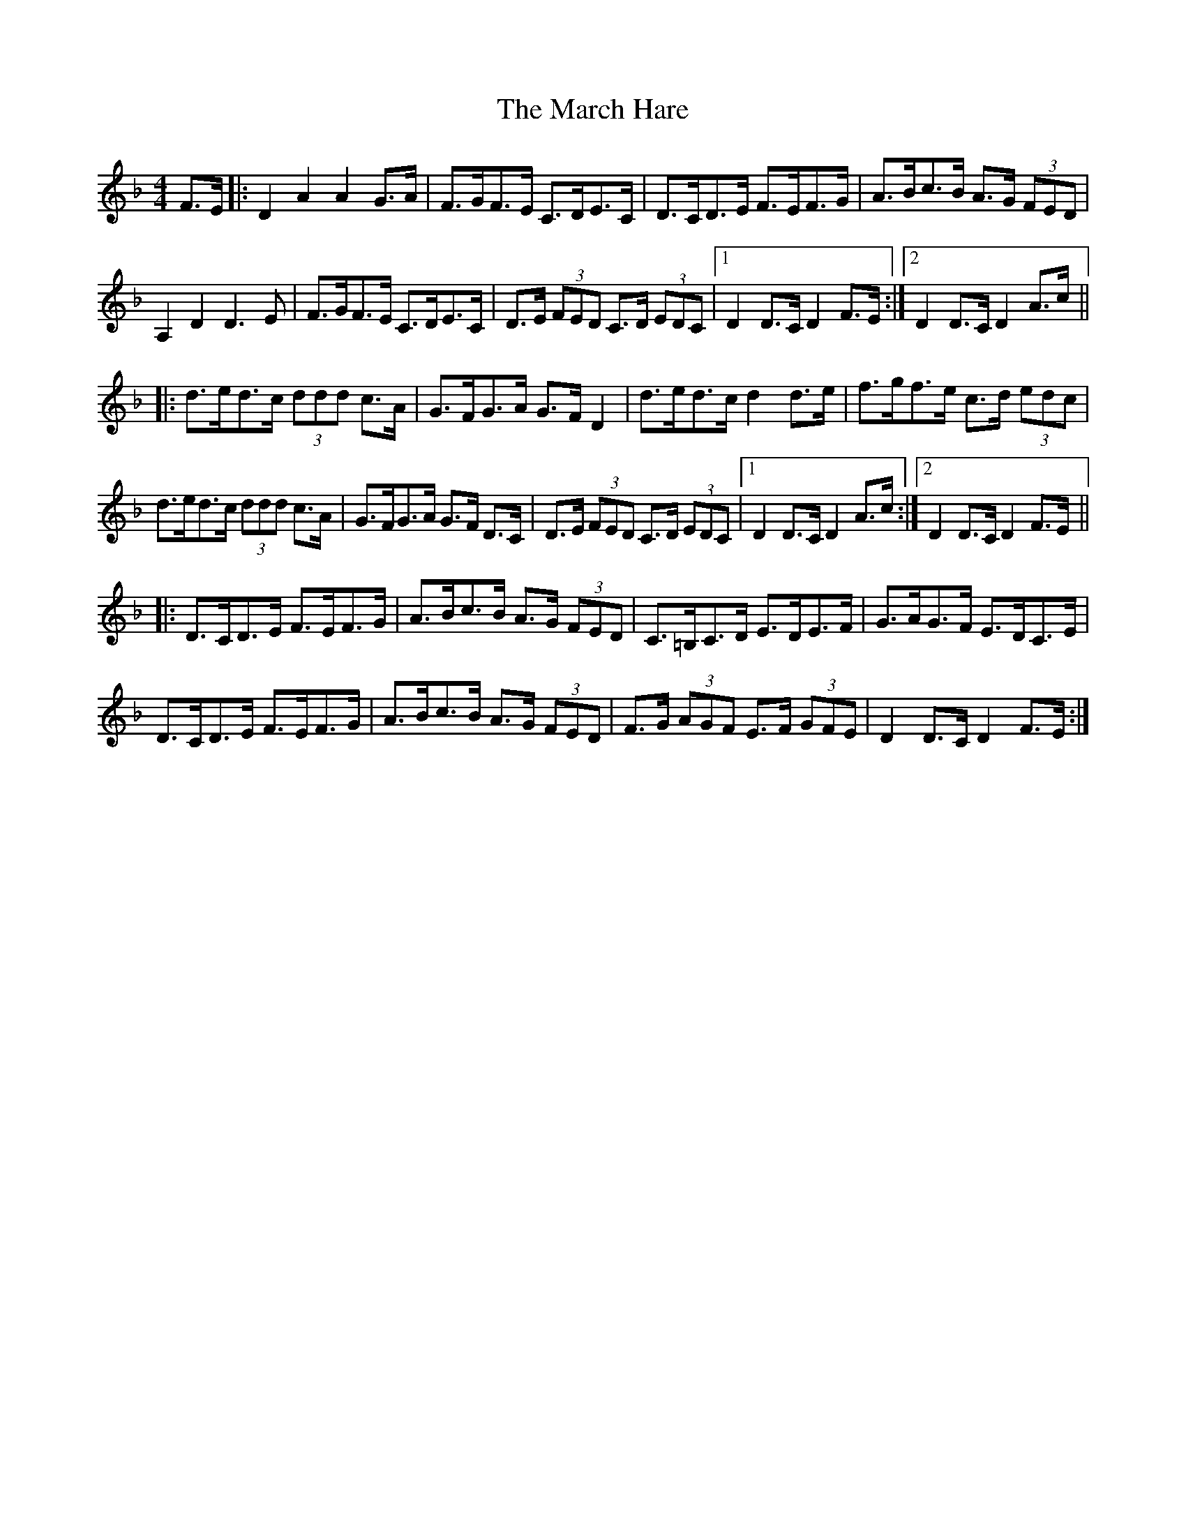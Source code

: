 X: 25385
T: March Hare, The
R: hornpipe
M: 4/4
K: Dminor
F>E|:D2A2A2 G>A|F>GF>E C>DE>C|D>CD>E F>EF>G|A>Bc>B A>G (3FED|
A,2 D2D3 E|F>GF>E C>DE>C|D>E (3FED C>D (3EDC|1 D2D>C D2 F>E:|2 D2 D>C D2A>c||
|:d>ed>c (3ddd c>A|G>FG>A G>F D2|d>ed>c d2 d>e|f>gf>e c>d (3edc|
d>ed>c (3ddd c>A|G>FG>A G>F D>C|D>E (3FED C>D (3EDC|1 D2 D>C D2 A>c:|2 D2 D>C D2 F>E||
|:D>CD>E F>EF>G|A>Bc>B A>G (3FED|C>=B,C>D E>DE>F|G>AG>F E>DC>E|
D>CD>E F>EF>G|A>Bc>B A>G (3FED|F>G (3AGF E>F (3GFE|D2D>C D2F>E:|


